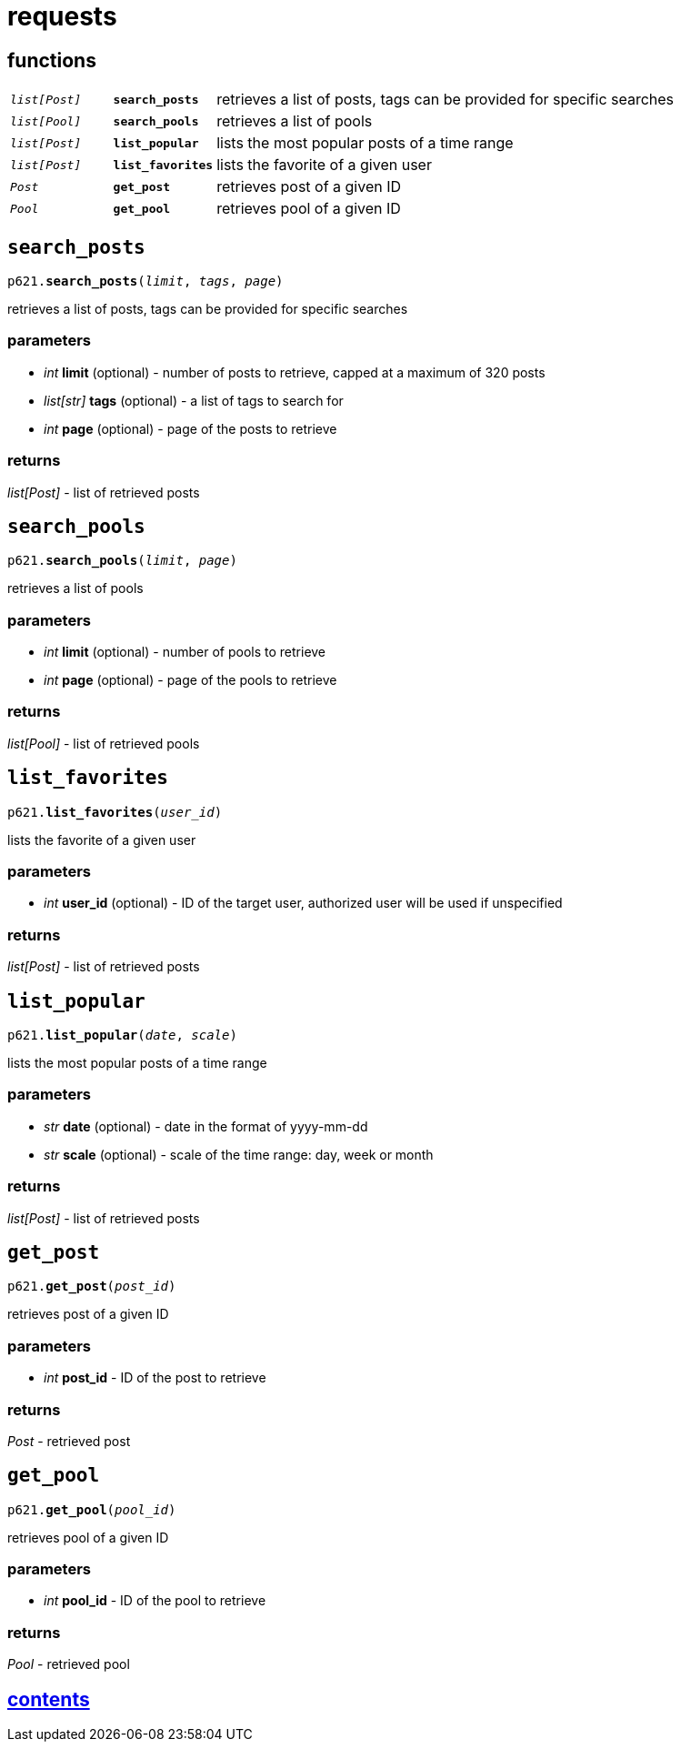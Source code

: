 = requests

== functions

[cols='1,1,5']
|===
|`_list[Post]_`
|`*search_posts*`
|retrieves a list of posts, tags can be provided for specific searches

|`_list[Pool]_`
|`*search_pools*`
|retrieves a list of pools

|`_list[Post]_`
|`*list_popular*`
|lists the most popular posts of a time range

|`_list[Post]_`
|`*list_favorites*`
|lists the favorite of a given user

|`_Post_`
|`*get_post*`
|retrieves post of a given ID

|`_Pool_`
|`*get_pool*`
|retrieves pool of a given ID
|===


== `search_posts`

`p621.*search_posts*(_limit_, _tags_, _page_)`

retrieves a list of posts, tags can be provided for specific searches

=== parameters

* _int_ *limit* (optional) - number of posts to retrieve, capped at a maximum of 320 posts
* _list[str]_ *tags* (optional) - a list of tags to search for
* _int_ *page* (optional) - page of the posts to retrieve

=== returns

_list[Post]_ - list of retrieved posts


== `search_pools`

`p621.*search_pools*(_limit_, _page_)`

retrieves a list of pools

=== parameters

* _int_ *limit* (optional) - number of pools to retrieve
* _int_ *page* (optional) - page of the pools to retrieve

=== returns

_list[Pool]_ - list of retrieved pools


== `list_favorites`

`p621.*list_favorites*(_user_id_)`

lists the favorite of a given user

=== parameters

* _int_ *user_id* (optional) - ID of the target user, authorized user will be used if unspecified

=== returns

_list[Post]_ - list of retrieved posts


== `list_popular`

`p621.*list_popular*(_date_, _scale_)`

lists the most popular posts of a time range

=== parameters

* _str_ *date* (optional) - date in the format of yyyy-mm-dd
* _str_ *scale* (optional) - scale of the time range: day, week or month

=== returns

_list[Post]_ - list of retrieved posts


== `get_post`

`p621.*get_post*(_post_id_)`

retrieves post of a given ID

=== parameters

* _int_ *post_id* - ID of the post to retrieve

=== returns

_Post_ - retrieved post


== `get_pool`

`p621.*get_pool*(_pool_id_)`

retrieves pool of a given ID

=== parameters

* _int_ *pool_id* - ID of the pool to retrieve

=== returns

_Pool_ - retrieved pool


== link:../contents[contents]